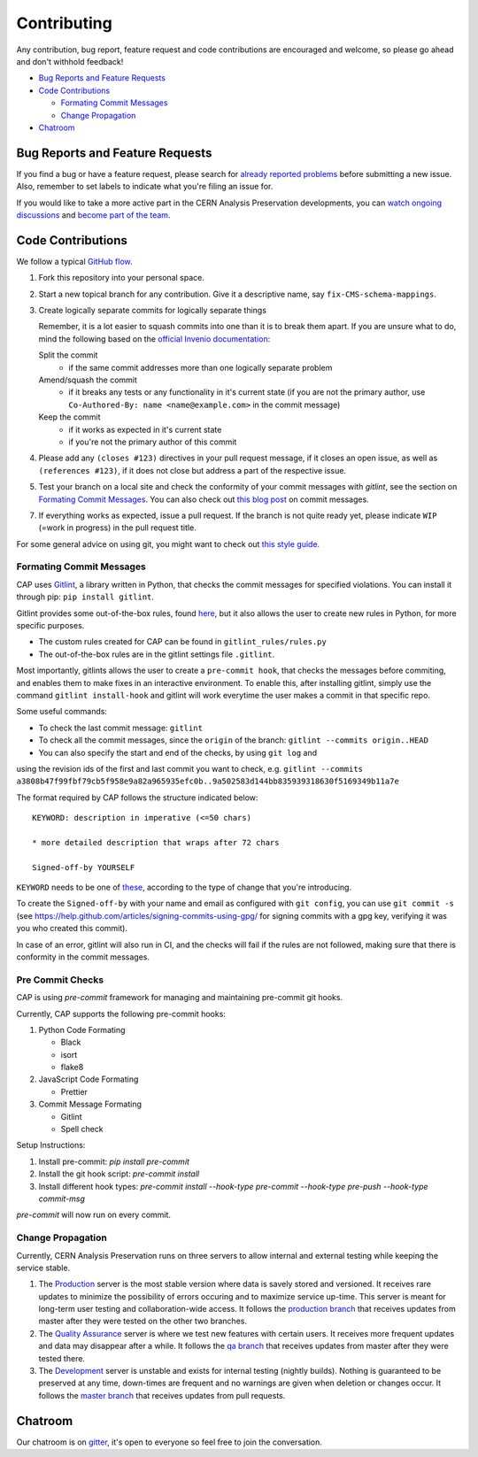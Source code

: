 ==============
 Contributing
==============

Any contribution, bug report, feature request and code contributions are
encouraged and welcome, so please go ahead and don't withhold feedback!

- `Bug Reports and Feature Requests`_
- `Code Contributions`_

  - `Formating Commit Messages`_
  - `Change Propagation`_

- `Chatroom`_

Bug Reports and Feature Requests
================================

If you find a bug or have a feature request, please search for
`already reported problems
<https://github.com/cernanalysispreservation/analysispreservation.cern.ch/issues>`_
before submitting a new issue. Also, remember to set labels to
indicate what you're filing an issue for.

If you would like to take a more active part in the CERN Analysis
Preservation developments, you can `watch ongoing discussions
<https://github.com/cernanalysispreservation/analysispreservation.cern.ch/notifications>`_
and `become part of the team
<https://github.com/orgs/cernanalysispreservation/teams>`_.

Code Contributions
==================

We follow a typical `GitHub flow
<https://guides.github.com/introduction/flow/index.html>`_.

1. Fork this repository into your personal space.
2. Start a new topical branch for any contribution. Give it a
   descriptive name, say ``fix-CMS-schema-mappings``.
3. Create logically separate commits for logically separate things

   Remember, it is a lot easier to squash commits into one than it is
   to break them apart.
   If you are unsure what to do, mind the following based on the
   `official Invenio documentation
   <https://invenio.readthedocs.io/en/latest/technology/git.html#r1-remarks-on-commit-history>`_:

   Split the commit
     * if the same commit addresses more than one logically separate
       problem
   Amend/squash the commit
     * if it breaks any tests or any functionality in it's current
       state (if you are not the primary author, use
       ``Co-Authored-By: name <name@example.com>`` in the commit
       message)
   Keep the commit
     * if it works as expected in it's current state
     * if you're not the primary author of this commit


4. Please add any ``(closes #123)`` directives in your pull request
   message, if it closes an open issue, as well as
   ``(references #123)``, if it does not close but address a part of
   the respective issue.
5. Test your branch on a local site and check the conformity of your
   commit messages with `gitlint`, see the section on
   `Formating Commit Messages`_. You can also check out `this blog post
   <http://tbaggery.com/2008/04/19/a-note-about-git-commit-messages.html>`_
   on commit messages.
7. If everything works as expected, issue a pull request.
   If the branch is not quite ready yet, please indicate ``WIP``
   (=work in progress) in the pull request title.

For some general advice on using git, you might want to check out `this
style guide <https://github.com/agis-/git-style-guide>`_.

Formating Commit Messages
-------------------------

CAP uses `Gitlint <https://jorisroovers.com/gitlint/>`_, a library written in Python,
that checks the commit messages for specified violations. You can install it through pip: ``pip install gitlint``.

Gitlint provides some out-of-the-box rules, found `here <https://jorisroovers.com/gitlint/rules/>`_,
but it also allows the user to create new rules in Python, for more specific purposes.

* The custom rules created for CAP can be found in ``gitlint_rules/rules.py``

* The out-of-the-box rules are in the gitlint settings file ``.gitlint``.

Most importantly, gitlints allows the user to create a ``pre-commit hook``, that checks the messages
before commiting, and enables them to make fixes in an interactive environment.
To enable this, after installing gitlint, simply use the command ``gitlint install-hook``
and gitlint will work everytime the user makes a commit in that specific repo.

Some useful commands:

* To check the last commit message: ``gitlint``

* To check all the commit messages, since the ``origin`` of the branch: ``gitlint --commits origin..HEAD``

* You can also specify the start and end of the checks, by using ``git log`` and
using the revision ids of the first and last commit you want to check, e.g. ``gitlint --commits a3808b47f99fbf79cb5f958e9a82a965935efc0b..9a502583d144bb835939318630f5169349b11a7e``


The format required by CAP follows the structure indicated below:

::

    KEYWORD: description in imperative (<=50 chars)

    * more detailed description that wraps after 72 chars

    Signed-off-by YOURSELF

``KEYWORD`` needs to be one of
`these <https://github.com/cernanalysispreservation/analysispreservation.cern.ch/blob/master/scripts/gitlint_rules/rules.py>`_,
according to the type of change that you're introducing.

To create the ``Signed-off-by`` with your name and email as configured
with ``git config``, you can use ``git commit -s`` (see
https://help.github.com/articles/signing-commits-using-gpg/ for signing
commits with a gpg key, verifying it was you who created this commit).

In case of an error, gitlint will also run in CI, and the checks will fail if the rules are not followed,
making sure that there is conformity in the commit messages.

Pre Commit Checks
-------------------------

CAP is using `pre-commit` framework for managing and maintaining pre-commit git hooks.

Currently, CAP supports the following pre-commit hooks:

1. Python Code Formating

   * Black
   * isort
   * flake8

2. JavaScript Code Formating
   
   * Prettier

3. Commit Message Formating
   
   * Gitlint
   * Spell check

Setup Instructions:

1. Install pre-commit: `pip install pre-commit`
2. Install the git hook script: `pre-commit install`
3. Install different hook types: `pre-commit install --hook-type pre-commit --hook-type pre-push --hook-type commit-msg`

`pre-commit` will now run on every commit. 


Change Propagation
------------------

Currently, CERN Analysis Preservation runs on three servers to allow
internal and external testing while keeping the service stable.

1. The `Production <https://analysispreservation.cern.ch>`_ server is
   the most stable version where data is savely stored and versioned.
   It receives rare updates to minimize the possibility of errors
   occuring and to maximize service up-time. This server is meant for
   long-term user testing and collaboration-wide access.
   It follows the `production branch
   <https://github.com/cernanalysispreservation/analysispreservation.cern.ch/tree/production>`_
   that receives updates from master after they were tested on the other
   two branches.
2. The `Quality Assurance <https://analysispreservation-qa.cern.ch>`_
   server is where we test new features with certain users. It receives
   more frequent updates and data may disappear after a while.
   It follows the `qa branch
   <https://github.com/cernanalysispreservation/analysispreservation.cern.ch/tree/qa>`_
   that receives updates from master after they were tested there.
3. The `Development <https://analysispreservation-dev.cern.ch>`_ server
   is unstable and exists for internal testing (nightly builds). Nothing
   is guaranteed to be preserved at any time, down-times are frequent
   and no warnings are given when deletion or changes occur.
   It follows the `master branch
   <https://github.com/cernanalysispreservation/analysispreservation.cern.ch>`_
   that receives updates from pull requests.

Chatroom
========

Our chatroom is on `gitter
<https://gitter.im/cernanalysispreservation/analysispreservation.cern.ch>`_,
it's open to everyone so feel free to join the conversation.
